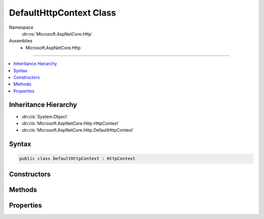 

DefaultHttpContext Class
========================





Namespace
    :dn:ns:`Microsoft.AspNetCore.Http`
Assemblies
    * Microsoft.AspNetCore.Http

----

.. contents::
   :local:



Inheritance Hierarchy
---------------------


* :dn:cls:`System.Object`
* :dn:cls:`Microsoft.AspNetCore.Http.HttpContext`
* :dn:cls:`Microsoft.AspNetCore.Http.DefaultHttpContext`








Syntax
------

.. code-block:: csharp

    public class DefaultHttpContext : HttpContext








.. dn:class:: Microsoft.AspNetCore.Http.DefaultHttpContext
    :hidden:

.. dn:class:: Microsoft.AspNetCore.Http.DefaultHttpContext

Constructors
------------

.. dn:class:: Microsoft.AspNetCore.Http.DefaultHttpContext
    :noindex:
    :hidden:

    
    .. dn:constructor:: Microsoft.AspNetCore.Http.DefaultHttpContext.DefaultHttpContext()
    
        
    
        
        .. code-block:: csharp
    
            public DefaultHttpContext()
    
    .. dn:constructor:: Microsoft.AspNetCore.Http.DefaultHttpContext.DefaultHttpContext(Microsoft.AspNetCore.Http.Features.IFeatureCollection)
    
        
    
        
        :type features: Microsoft.AspNetCore.Http.Features.IFeatureCollection
    
        
        .. code-block:: csharp
    
            public DefaultHttpContext(IFeatureCollection features)
    

Methods
-------

.. dn:class:: Microsoft.AspNetCore.Http.DefaultHttpContext
    :noindex:
    :hidden:

    
    .. dn:method:: Microsoft.AspNetCore.Http.DefaultHttpContext.Abort()
    
        
    
        
        .. code-block:: csharp
    
            public override void Abort()
    
    .. dn:method:: Microsoft.AspNetCore.Http.DefaultHttpContext.Initialize(Microsoft.AspNetCore.Http.Features.IFeatureCollection)
    
        
    
        
        :type features: Microsoft.AspNetCore.Http.Features.IFeatureCollection
    
        
        .. code-block:: csharp
    
            public virtual void Initialize(IFeatureCollection features)
    
    .. dn:method:: Microsoft.AspNetCore.Http.DefaultHttpContext.InitializeAuthenticationManager()
    
        
        :rtype: Microsoft.AspNetCore.Http.Authentication.AuthenticationManager
    
        
        .. code-block:: csharp
    
            protected virtual AuthenticationManager InitializeAuthenticationManager()
    
    .. dn:method:: Microsoft.AspNetCore.Http.DefaultHttpContext.InitializeConnectionInfo()
    
        
        :rtype: Microsoft.AspNetCore.Http.ConnectionInfo
    
        
        .. code-block:: csharp
    
            protected virtual ConnectionInfo InitializeConnectionInfo()
    
    .. dn:method:: Microsoft.AspNetCore.Http.DefaultHttpContext.InitializeHttpRequest()
    
        
        :rtype: Microsoft.AspNetCore.Http.HttpRequest
    
        
        .. code-block:: csharp
    
            protected virtual HttpRequest InitializeHttpRequest()
    
    .. dn:method:: Microsoft.AspNetCore.Http.DefaultHttpContext.InitializeHttpResponse()
    
        
        :rtype: Microsoft.AspNetCore.Http.HttpResponse
    
        
        .. code-block:: csharp
    
            protected virtual HttpResponse InitializeHttpResponse()
    
    .. dn:method:: Microsoft.AspNetCore.Http.DefaultHttpContext.InitializeWebSocketManager()
    
        
        :rtype: Microsoft.AspNetCore.Http.WebSocketManager
    
        
        .. code-block:: csharp
    
            protected virtual WebSocketManager InitializeWebSocketManager()
    
    .. dn:method:: Microsoft.AspNetCore.Http.DefaultHttpContext.Uninitialize()
    
        
    
        
        .. code-block:: csharp
    
            public virtual void Uninitialize()
    
    .. dn:method:: Microsoft.AspNetCore.Http.DefaultHttpContext.UninitializeAuthenticationManager(Microsoft.AspNetCore.Http.Authentication.AuthenticationManager)
    
        
    
        
        :type instance: Microsoft.AspNetCore.Http.Authentication.AuthenticationManager
    
        
        .. code-block:: csharp
    
            protected virtual void UninitializeAuthenticationManager(AuthenticationManager instance)
    
    .. dn:method:: Microsoft.AspNetCore.Http.DefaultHttpContext.UninitializeConnectionInfo(Microsoft.AspNetCore.Http.ConnectionInfo)
    
        
    
        
        :type instance: Microsoft.AspNetCore.Http.ConnectionInfo
    
        
        .. code-block:: csharp
    
            protected virtual void UninitializeConnectionInfo(ConnectionInfo instance)
    
    .. dn:method:: Microsoft.AspNetCore.Http.DefaultHttpContext.UninitializeHttpRequest(Microsoft.AspNetCore.Http.HttpRequest)
    
        
    
        
        :type instance: Microsoft.AspNetCore.Http.HttpRequest
    
        
        .. code-block:: csharp
    
            protected virtual void UninitializeHttpRequest(HttpRequest instance)
    
    .. dn:method:: Microsoft.AspNetCore.Http.DefaultHttpContext.UninitializeHttpResponse(Microsoft.AspNetCore.Http.HttpResponse)
    
        
    
        
        :type instance: Microsoft.AspNetCore.Http.HttpResponse
    
        
        .. code-block:: csharp
    
            protected virtual void UninitializeHttpResponse(HttpResponse instance)
    
    .. dn:method:: Microsoft.AspNetCore.Http.DefaultHttpContext.UninitializeWebSocketManager(Microsoft.AspNetCore.Http.WebSocketManager)
    
        
    
        
        :type instance: Microsoft.AspNetCore.Http.WebSocketManager
    
        
        .. code-block:: csharp
    
            protected virtual void UninitializeWebSocketManager(WebSocketManager instance)
    

Properties
----------

.. dn:class:: Microsoft.AspNetCore.Http.DefaultHttpContext
    :noindex:
    :hidden:

    
    .. dn:property:: Microsoft.AspNetCore.Http.DefaultHttpContext.Authentication
    
        
        :rtype: Microsoft.AspNetCore.Http.Authentication.AuthenticationManager
    
        
        .. code-block:: csharp
    
            public override AuthenticationManager Authentication { get; }
    
    .. dn:property:: Microsoft.AspNetCore.Http.DefaultHttpContext.Connection
    
        
        :rtype: Microsoft.AspNetCore.Http.ConnectionInfo
    
        
        .. code-block:: csharp
    
            public override ConnectionInfo Connection { get; }
    
    .. dn:property:: Microsoft.AspNetCore.Http.DefaultHttpContext.Features
    
        
        :rtype: Microsoft.AspNetCore.Http.Features.IFeatureCollection
    
        
        .. code-block:: csharp
    
            public override IFeatureCollection Features { get; }
    
    .. dn:property:: Microsoft.AspNetCore.Http.DefaultHttpContext.Items
    
        
        :rtype: System.Collections.Generic.IDictionary<System.Collections.Generic.IDictionary`2>{System.Object<System.Object>, System.Object<System.Object>}
    
        
        .. code-block:: csharp
    
            public override IDictionary<object, object> Items { get; set; }
    
    .. dn:property:: Microsoft.AspNetCore.Http.DefaultHttpContext.Request
    
        
        :rtype: Microsoft.AspNetCore.Http.HttpRequest
    
        
        .. code-block:: csharp
    
            public override HttpRequest Request { get; }
    
    .. dn:property:: Microsoft.AspNetCore.Http.DefaultHttpContext.RequestAborted
    
        
        :rtype: System.Threading.CancellationToken
    
        
        .. code-block:: csharp
    
            public override CancellationToken RequestAborted { get; set; }
    
    .. dn:property:: Microsoft.AspNetCore.Http.DefaultHttpContext.RequestServices
    
        
        :rtype: System.IServiceProvider
    
        
        .. code-block:: csharp
    
            public override IServiceProvider RequestServices { get; set; }
    
    .. dn:property:: Microsoft.AspNetCore.Http.DefaultHttpContext.Response
    
        
        :rtype: Microsoft.AspNetCore.Http.HttpResponse
    
        
        .. code-block:: csharp
    
            public override HttpResponse Response { get; }
    
    .. dn:property:: Microsoft.AspNetCore.Http.DefaultHttpContext.Session
    
        
        :rtype: Microsoft.AspNetCore.Http.ISession
    
        
        .. code-block:: csharp
    
            public override ISession Session { get; set; }
    
    .. dn:property:: Microsoft.AspNetCore.Http.DefaultHttpContext.TraceIdentifier
    
        
        :rtype: System.String
    
        
        .. code-block:: csharp
    
            public override string TraceIdentifier { get; set; }
    
    .. dn:property:: Microsoft.AspNetCore.Http.DefaultHttpContext.User
    
        
        :rtype: System.Security.Claims.ClaimsPrincipal
    
        
        .. code-block:: csharp
    
            public override ClaimsPrincipal User { get; set; }
    
    .. dn:property:: Microsoft.AspNetCore.Http.DefaultHttpContext.WebSockets
    
        
        :rtype: Microsoft.AspNetCore.Http.WebSocketManager
    
        
        .. code-block:: csharp
    
            public override WebSocketManager WebSockets { get; }
    

